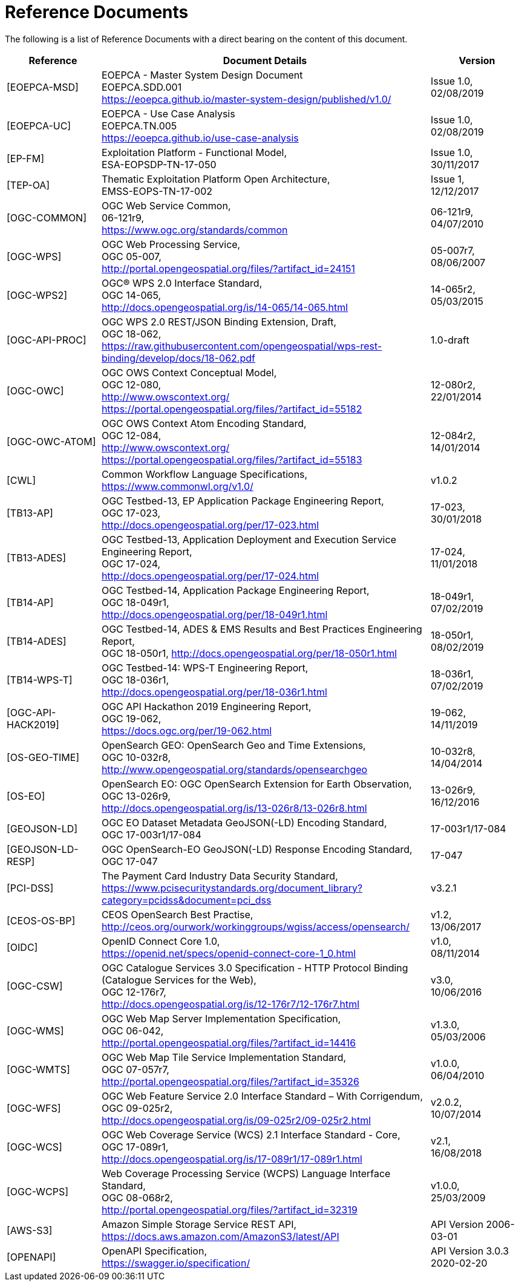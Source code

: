 
= Reference Documents

The following is a list of Reference Documents with a direct bearing on the content of this document.

[cols="2,7a,2a"]
|===
| Reference | Document Details | Version

| [[EOEPCA-MSD]][EOEPCA-MSD]
| EOEPCA - Master System Design Document +
EOEPCA.SDD.001 + 
https://eoepca.github.io/master-system-design/published/v1.0/
| Issue 1.0, +
02/08/2019

| [[EOEPCA-UC]][EOEPCA-UC]
| EOEPCA - Use Case Analysis +
EOEPCA.TN.005 +
https://eoepca.github.io/use-case-analysis
| Issue 1.0, +
02/08/2019

| [[EP-FM]][EP-FM]
| Exploitation Platform - Functional Model, +
ESA-EOPSDP-TN-17-050
| Issue 1.0, +
30/11/2017

| [[TEP-OA]][TEP-OA]
| Thematic Exploitation Platform Open Architecture, +
EMSS-EOPS-TN-17-002
| Issue 1, +
12/12/2017

| [[OGC-COMMON]][OGC-COMMON]
| OGC Web Service Common, +
06-121r9, +
https://www.ogc.org/standards/common
| 06-121r9, +
04/07/2010

| [[OGC-WPS]][OGC-WPS]
| OGC Web Processing Service, +
OGC 05-007, +
http://portal.opengeospatial.org/files/?artifact_id=24151
| 05-007r7, +
08/06/2007

| [[OGC-WPS2]][OGC-WPS2]
| OGC® WPS 2.0 Interface Standard, +
OGC 14-065, +
http://docs.opengeospatial.org/is/14-065/14-065.html
| 14-065r2, +
05/03/2015

| [[OGC-API-PROC]][OGC-API-PROC]
| OGC WPS 2.0 REST/JSON Binding Extension, Draft, +
OGC 18-062, +
https://raw.githubusercontent.com/opengeospatial/wps-rest-binding/develop/docs/18-062.pdf
| 1.0-draft

| [[OGC-OWC]][OGC-OWC]
| OGC OWS Context Conceptual Model, +
OGC 12-080, +
http://www.owscontext.org/ +
https://portal.opengeospatial.org/files/?artifact_id=55182
| 12-080r2, +
22/01/2014

| [[OGC-OWC-ATOM]][OGC-OWC-ATOM]
| OGC OWS Context Atom Encoding Standard, +
OGC 12-084, +
http://www.owscontext.org/ +
https://portal.opengeospatial.org/files/?artifact_id=55183
| 12-084r2, +
14/01/2014

| [[CWL]][CWL]
| Common Workflow Language Specifications, +
https://www.commonwl.org/v1.0/
| v1.0.2

| [[TB13-AP]][TB13-AP]
| OGC Testbed-13, EP Application Package Engineering Report, +
OGC 17-023, +
http://docs.opengeospatial.org/per/17-023.html
| 17-023, +
30/01/2018

| [[TB13-ADES]][TB13-ADES]
| OGC Testbed-13, Application Deployment and Execution Service Engineering Report, +
OGC 17-024, +
http://docs.opengeospatial.org/per/17-024.html
| 17-024, +
11/01/2018

| [[TB14-AP]][TB14-AP]
| OGC Testbed-14, Application Package Engineering Report, +
OGC 18-049r1, +
http://docs.opengeospatial.org/per/18-049r1.html
| 18-049r1, +
07/02/2019

| [[TB14-ADES]][TB14-ADES]
| OGC Testbed-14, ADES & EMS Results and Best Practices Engineering Report, +
OGC 18-050r1, http://docs.opengeospatial.org/per/18-050r1.html
| 18-050r1, +
08/02/2019

| [[TB14-WPS-T]][TB14-WPS-T]
| OGC Testbed-14: WPS-T Engineering Report, +
OGC 18-036r1, +
http://docs.opengeospatial.org/per/18-036r1.html
| 18-036r1, +
07/02/2019

| [[OGC-API-HACK2019]][OGC-API-HACK2019]
| OGC API Hackathon 2019 Engineering Report, +
OGC 19-062, +
https://docs.ogc.org/per/19-062.html
| 19-062, +
14/11/2019

| [[OS-GEO-TIME]][OS-GEO-TIME]
| OpenSearch GEO: OpenSearch Geo and Time Extensions, +
OGC 10-032r8, +
http://www.opengeospatial.org/standards/opensearchgeo
| 10-032r8, +
14/04/2014

| [[OS-EO]][OS-EO]
| OpenSearch EO: OGC OpenSearch Extension for Earth Observation, +
OGC 13-026r9, +
http://docs.opengeospatial.org/is/13-026r8/13-026r8.html
| 13-026r9, +
16/12/2016

| [[GEOJSON-LD]][GEOJSON-LD]
| OGC EO Dataset Metadata GeoJSON(-LD) Encoding Standard, +
OGC 17-003r1/17-084
| 17-003r1/17-084

| [[GEOJSON-LD-RESP]][GEOJSON-LD-RESP]
| OGC OpenSearch-EO GeoJSON(-LD) Response Encoding Standard, +
OGC 17-047
| 17-047

| [[PCI-DSS]][PCI-DSS]
| The Payment Card Industry Data Security Standard, +
https://www.pcisecuritystandards.org/document_library?category=pcidss&document=pci_dss
| v3.2.1

| [[CEOS-OS-BP]][CEOS-OS-BP]
| CEOS OpenSearch Best Practise, +
http://ceos.org/ourwork/workinggroups/wgiss/access/opensearch/
| v1.2, +
13/06/2017

| [[OIDC]][OIDC]
| OpenID Connect Core 1.0, +
https://openid.net/specs/openid-connect-core-1_0.html
| v1.0, +
08/11/2014

| [[OGC-CSW]][OGC-CSW]
| OGC Catalogue Services 3.0 Specification - HTTP Protocol Binding (Catalogue Services for the Web), +
OGC 12-176r7, +
http://docs.opengeospatial.org/is/12-176r7/12-176r7.html
| v3.0, +
10/06/2016

| [[OGC-WMS]][OGC-WMS]
| OGC Web Map Server Implementation Specification, +
OGC 06-042, +
http://portal.opengeospatial.org/files/?artifact_id=14416
| v1.3.0, +
05/03/2006

| [[OGC-WMTS]][OGC-WMTS]
| OGC Web Map Tile Service Implementation Standard, +
OGC 07-057r7, +
http://portal.opengeospatial.org/files/?artifact_id=35326
| v1.0.0, +
06/04/2010

| [[OGC-WFS]][OGC-WFS]
| OGC Web Feature Service 2.0 Interface Standard – With Corrigendum, +
OGC 09-025r2, +
http://docs.opengeospatial.org/is/09-025r2/09-025r2.html
| v2.0.2, +
10/07/2014

| [[OGC-WCS]][OGC-WCS]
| OGC Web Coverage Service (WCS) 2.1 Interface Standard - Core, +
OGC 17-089r1, +
http://docs.opengeospatial.org/is/17-089r1/17-089r1.html
| v2.1, +
16/08/2018

| [[OGC-WCPS]][OGC-WCPS]
| Web Coverage Processing Service (WCPS) Language Interface Standard, +
OGC 08-068r2, +
http://portal.opengeospatial.org/files/?artifact_id=32319
| v1.0.0, +
25/03/2009

| [[AWS-S3]][AWS-S3]
| Amazon Simple Storage Service REST API, +
https://docs.aws.amazon.com/AmazonS3/latest/API
| API Version 2006-03-01

| [[OPENAPI]][OPENAPI]
| OpenAPI Specification, +
https://swagger.io/specification/
| API Version 3.0.3 2020-02-20

|===
